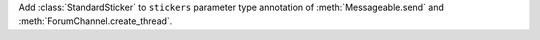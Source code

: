 Add :class:`StandardSticker` to ``stickers`` parameter type annotation of :meth:`Messageable.send` and :meth:`ForumChannel.create_thread`.